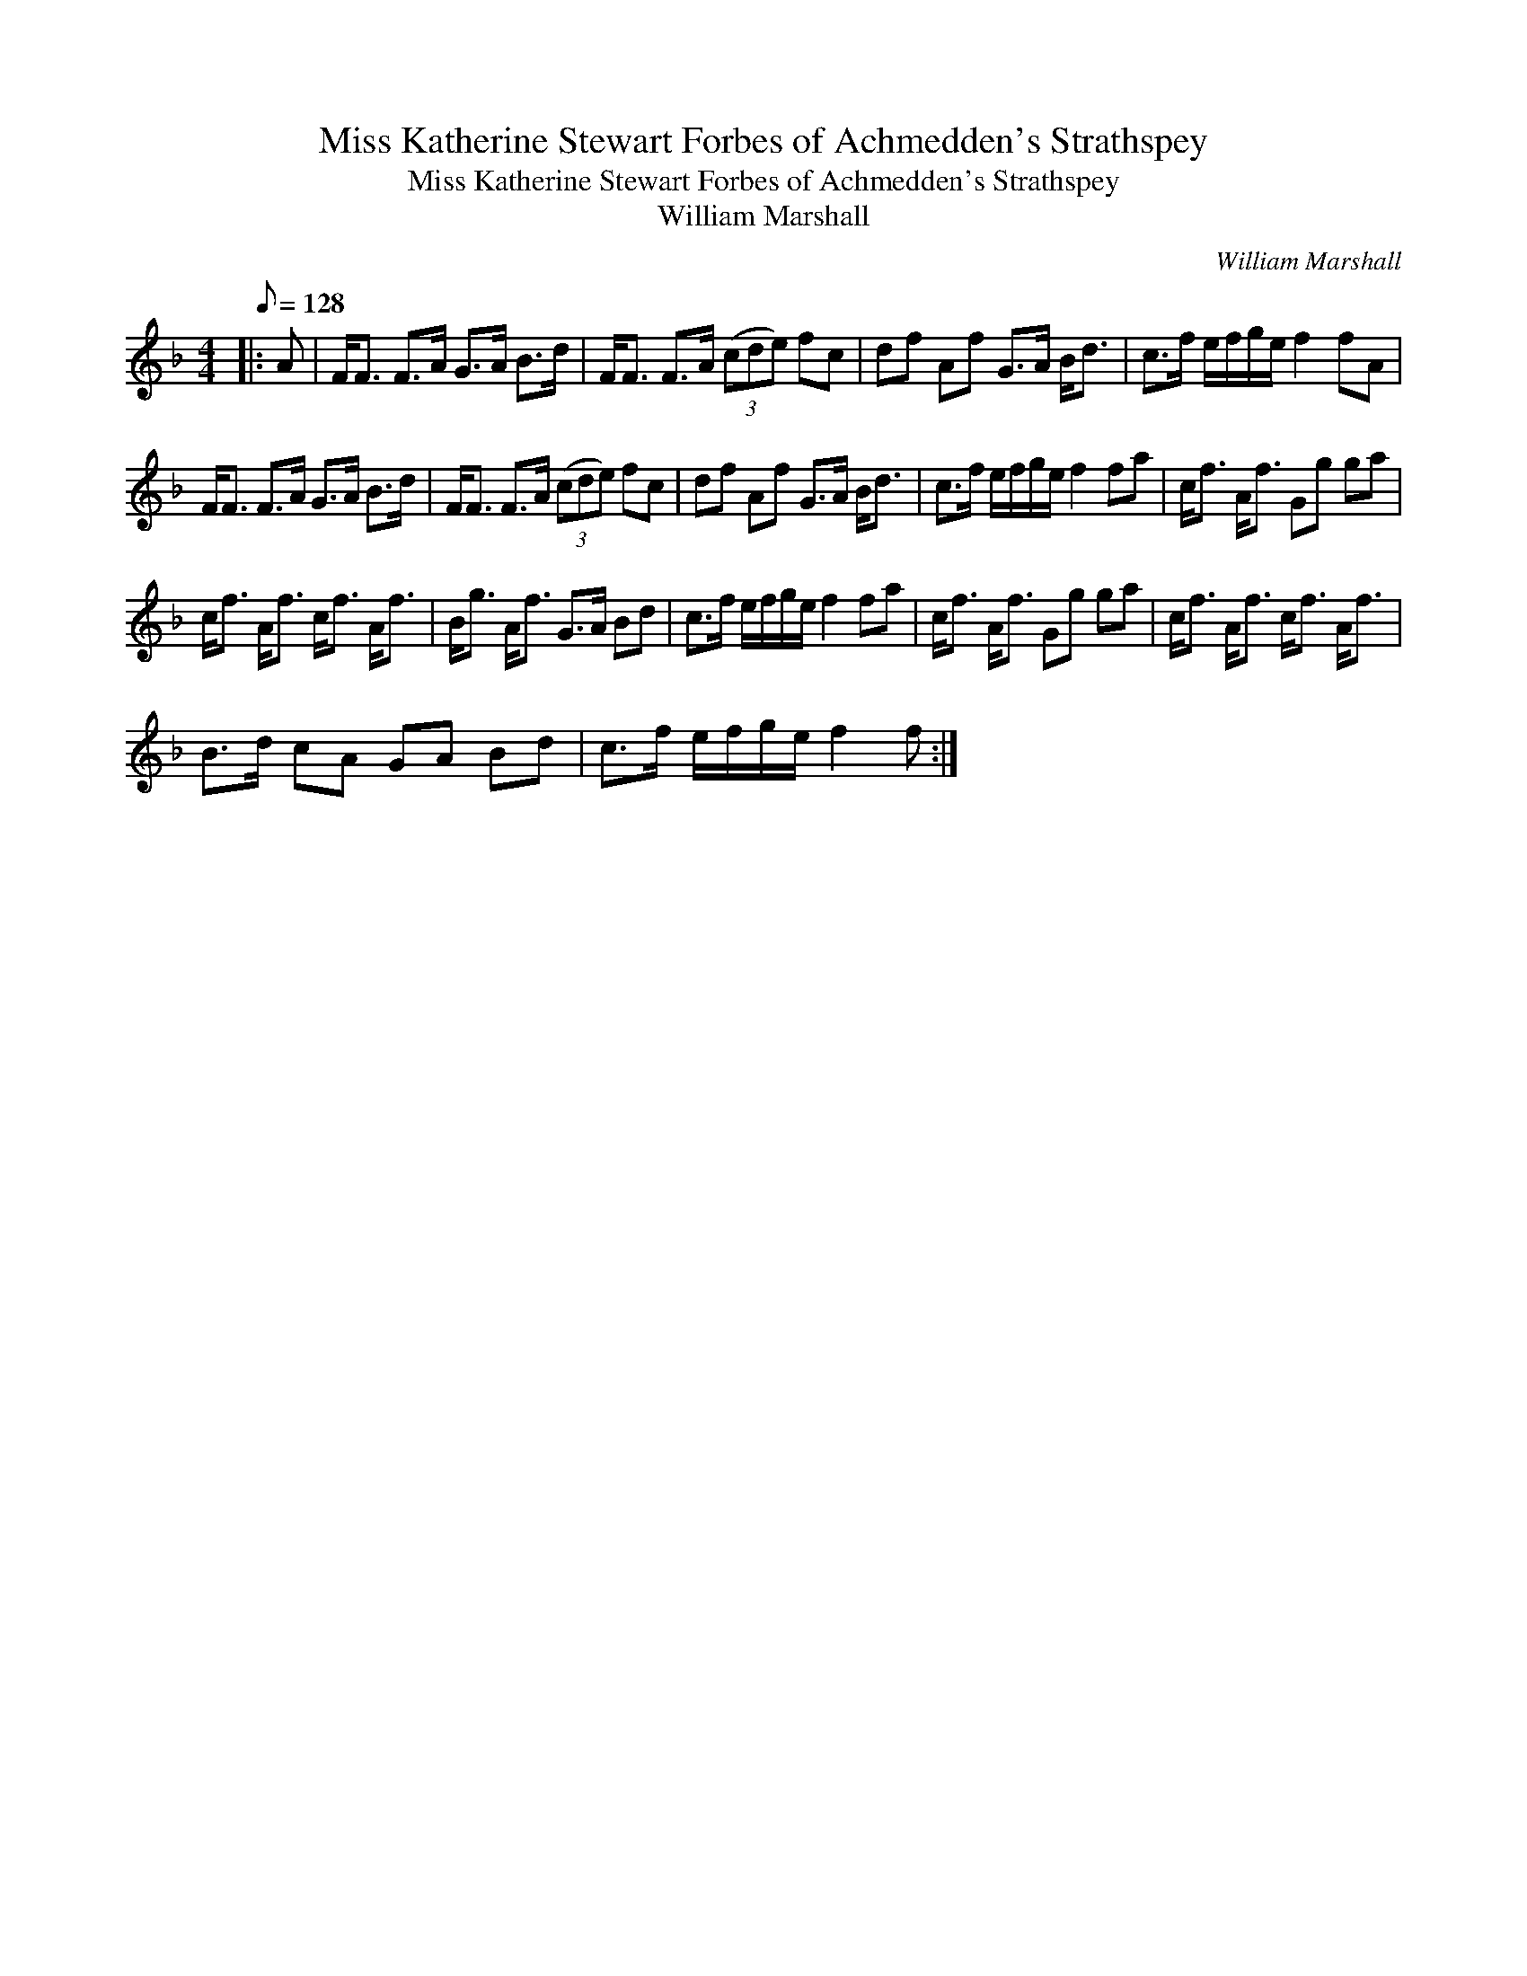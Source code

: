 X:1
T:Miss Katherine Stewart Forbes of Achmedden's Strathspey
T:Miss Katherine Stewart Forbes of Achmedden's Strathspey
T:William Marshall
C:William Marshall
L:1/8
Q:1/8=128
M:4/4
K:F
V:1 treble 
V:1
|: A | F<F F>A G>A B>d | F<F F>A (3(cde) fc | df Af G>A B<d | c>f e/f/g/e/ f2 fA | %5
 F<F F>A G>A B>d | F<F F>A (3(cde) fc | df Af G>A B<d | c>f e/f/g/e/ f2 fa | c<f A<f Gg ga | %10
 c<f A<f c<f A<f | B<g A<f G>A Bd | c>f e/f/g/e/ f2 fa | c<f A<f Gg ga | c<f A<f c<f A<f | %15
 B>d cA GA Bd | c>f e/f/g/e/ f2 f :| %17

